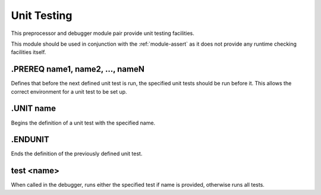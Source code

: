 .. _module-units:

Unit Testing
===================

This preprocessor and debugger module pair provide unit testing
facilities.

This module should be used in conjunction with the :ref:`module-assert`
as it does not provide any runtime checking facilities itself.

.PREREQ name1, name2, ..., nameN
------------------------------------
Defines that before the next defined unit test is run, the
specified unit tests should be run before it.  This allows
the correct environment for a unit test to be set up.

.UNIT name
--------------
Begins the definition of a unit test with the specified name.

.ENDUNIT
--------------
Ends the definition of the previously defined unit test.

test <name>
--------------
When called in the debugger, runs either the specified test
if name is provided, otherwise runs all tests.